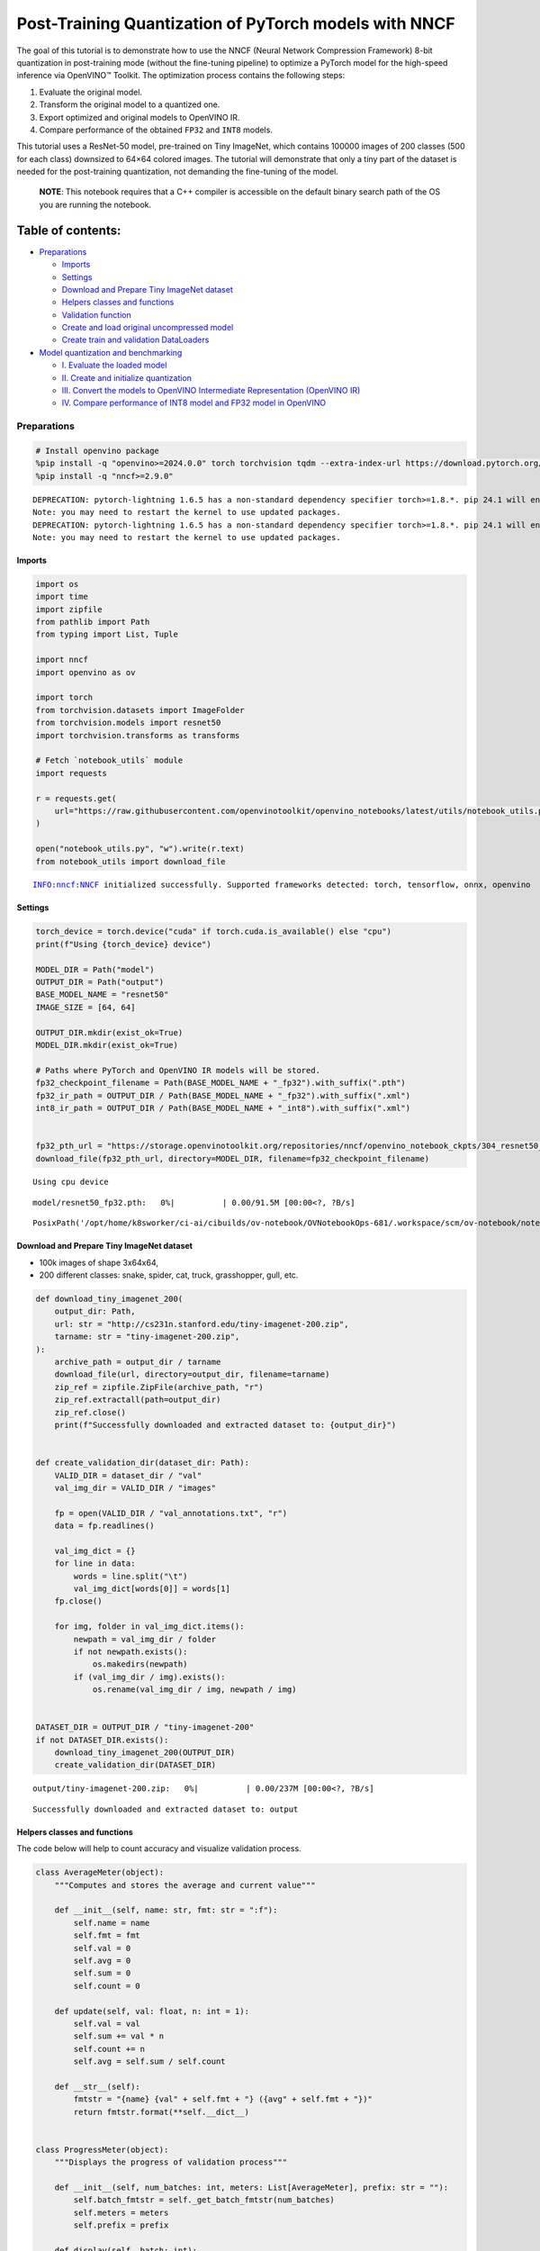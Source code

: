 Post-Training Quantization of PyTorch models with NNCF
======================================================

The goal of this tutorial is to demonstrate how to use the NNCF (Neural
Network Compression Framework) 8-bit quantization in post-training mode
(without the fine-tuning pipeline) to optimize a PyTorch model for the
high-speed inference via OpenVINO™ Toolkit. The optimization process
contains the following steps:

1. Evaluate the original model.
2. Transform the original model to a quantized one.
3. Export optimized and original models to OpenVINO IR.
4. Compare performance of the obtained ``FP32`` and ``INT8`` models.

This tutorial uses a ResNet-50 model, pre-trained on Tiny ImageNet,
which contains 100000 images of 200 classes (500 for each class)
downsized to 64×64 colored images. The tutorial will demonstrate that
only a tiny part of the dataset is needed for the post-training
quantization, not demanding the fine-tuning of the model.

   **NOTE**: This notebook requires that a C++ compiler is accessible on
   the default binary search path of the OS you are running the
   notebook.

Table of contents:
^^^^^^^^^^^^^^^^^^

-  `Preparations <#preparations>`__

   -  `Imports <#imports>`__
   -  `Settings <#settings>`__
   -  `Download and Prepare Tiny ImageNet
      dataset <#download-and-prepare-tiny-imagenet-dataset>`__
   -  `Helpers classes and functions <#helpers-classes-and-functions>`__
   -  `Validation function <#validation-function>`__
   -  `Create and load original uncompressed
      model <#create-and-load-original-uncompressed-model>`__
   -  `Create train and validation
      DataLoaders <#create-train-and-validation-dataloaders>`__

-  `Model quantization and
   benchmarking <#model-quantization-and-benchmarking>`__

   -  `I. Evaluate the loaded model <#i--evaluate-the-loaded-model>`__
   -  `II. Create and initialize
      quantization <#ii--create-and-initialize-quantization>`__
   -  `III. Convert the models to OpenVINO Intermediate Representation
      (OpenVINO
      IR) <#iii--convert-the-models-to-openvino-intermediate-representation-openvino-ir>`__
   -  `IV. Compare performance of INT8 model and FP32 model in
      OpenVINO <#iv--compare-performance-of-int8-model-and-fp32-model-in-openvino>`__

Preparations
------------



.. code:: ipython3

    # Install openvino package
    %pip install -q "openvino>=2024.0.0" torch torchvision tqdm --extra-index-url https://download.pytorch.org/whl/cpu
    %pip install -q "nncf>=2.9.0"


.. parsed-literal::

    DEPRECATION: pytorch-lightning 1.6.5 has a non-standard dependency specifier torch>=1.8.*. pip 24.1 will enforce this behaviour change. A possible replacement is to upgrade to a newer version of pytorch-lightning or contact the author to suggest that they release a version with a conforming dependency specifiers. Discussion can be found at https://github.com/pypa/pip/issues/12063
    Note: you may need to restart the kernel to use updated packages.
    DEPRECATION: pytorch-lightning 1.6.5 has a non-standard dependency specifier torch>=1.8.*. pip 24.1 will enforce this behaviour change. A possible replacement is to upgrade to a newer version of pytorch-lightning or contact the author to suggest that they release a version with a conforming dependency specifiers. Discussion can be found at https://github.com/pypa/pip/issues/12063
    Note: you may need to restart the kernel to use updated packages.


Imports
~~~~~~~



.. code:: ipython3

    import os
    import time
    import zipfile
    from pathlib import Path
    from typing import List, Tuple
    
    import nncf
    import openvino as ov
    
    import torch
    from torchvision.datasets import ImageFolder
    from torchvision.models import resnet50
    import torchvision.transforms as transforms
    
    # Fetch `notebook_utils` module
    import requests
    
    r = requests.get(
        url="https://raw.githubusercontent.com/openvinotoolkit/openvino_notebooks/latest/utils/notebook_utils.py",
    )
    
    open("notebook_utils.py", "w").write(r.text)
    from notebook_utils import download_file


.. parsed-literal::

    INFO:nncf:NNCF initialized successfully. Supported frameworks detected: torch, tensorflow, onnx, openvino


Settings
~~~~~~~~



.. code:: ipython3

    torch_device = torch.device("cuda" if torch.cuda.is_available() else "cpu")
    print(f"Using {torch_device} device")
    
    MODEL_DIR = Path("model")
    OUTPUT_DIR = Path("output")
    BASE_MODEL_NAME = "resnet50"
    IMAGE_SIZE = [64, 64]
    
    OUTPUT_DIR.mkdir(exist_ok=True)
    MODEL_DIR.mkdir(exist_ok=True)
    
    # Paths where PyTorch and OpenVINO IR models will be stored.
    fp32_checkpoint_filename = Path(BASE_MODEL_NAME + "_fp32").with_suffix(".pth")
    fp32_ir_path = OUTPUT_DIR / Path(BASE_MODEL_NAME + "_fp32").with_suffix(".xml")
    int8_ir_path = OUTPUT_DIR / Path(BASE_MODEL_NAME + "_int8").with_suffix(".xml")
    
    
    fp32_pth_url = "https://storage.openvinotoolkit.org/repositories/nncf/openvino_notebook_ckpts/304_resnet50_fp32.pth"
    download_file(fp32_pth_url, directory=MODEL_DIR, filename=fp32_checkpoint_filename)


.. parsed-literal::

    Using cpu device



.. parsed-literal::

    model/resnet50_fp32.pth:   0%|          | 0.00/91.5M [00:00<?, ?B/s]




.. parsed-literal::

    PosixPath('/opt/home/k8sworker/ci-ai/cibuilds/ov-notebook/OVNotebookOps-681/.workspace/scm/ov-notebook/notebooks/pytorch-post-training-quantization-nncf/model/resnet50_fp32.pth')



Download and Prepare Tiny ImageNet dataset
~~~~~~~~~~~~~~~~~~~~~~~~~~~~~~~~~~~~~~~~~~



-  100k images of shape 3x64x64,
-  200 different classes: snake, spider, cat, truck, grasshopper, gull,
   etc.

.. code:: ipython3

    def download_tiny_imagenet_200(
        output_dir: Path,
        url: str = "http://cs231n.stanford.edu/tiny-imagenet-200.zip",
        tarname: str = "tiny-imagenet-200.zip",
    ):
        archive_path = output_dir / tarname
        download_file(url, directory=output_dir, filename=tarname)
        zip_ref = zipfile.ZipFile(archive_path, "r")
        zip_ref.extractall(path=output_dir)
        zip_ref.close()
        print(f"Successfully downloaded and extracted dataset to: {output_dir}")
    
    
    def create_validation_dir(dataset_dir: Path):
        VALID_DIR = dataset_dir / "val"
        val_img_dir = VALID_DIR / "images"
    
        fp = open(VALID_DIR / "val_annotations.txt", "r")
        data = fp.readlines()
    
        val_img_dict = {}
        for line in data:
            words = line.split("\t")
            val_img_dict[words[0]] = words[1]
        fp.close()
    
        for img, folder in val_img_dict.items():
            newpath = val_img_dir / folder
            if not newpath.exists():
                os.makedirs(newpath)
            if (val_img_dir / img).exists():
                os.rename(val_img_dir / img, newpath / img)
    
    
    DATASET_DIR = OUTPUT_DIR / "tiny-imagenet-200"
    if not DATASET_DIR.exists():
        download_tiny_imagenet_200(OUTPUT_DIR)
        create_validation_dir(DATASET_DIR)



.. parsed-literal::

    output/tiny-imagenet-200.zip:   0%|          | 0.00/237M [00:00<?, ?B/s]


.. parsed-literal::

    Successfully downloaded and extracted dataset to: output


Helpers classes and functions
~~~~~~~~~~~~~~~~~~~~~~~~~~~~~



The code below will help to count accuracy and visualize validation
process.

.. code:: ipython3

    class AverageMeter(object):
        """Computes and stores the average and current value"""
    
        def __init__(self, name: str, fmt: str = ":f"):
            self.name = name
            self.fmt = fmt
            self.val = 0
            self.avg = 0
            self.sum = 0
            self.count = 0
    
        def update(self, val: float, n: int = 1):
            self.val = val
            self.sum += val * n
            self.count += n
            self.avg = self.sum / self.count
    
        def __str__(self):
            fmtstr = "{name} {val" + self.fmt + "} ({avg" + self.fmt + "})"
            return fmtstr.format(**self.__dict__)
    
    
    class ProgressMeter(object):
        """Displays the progress of validation process"""
    
        def __init__(self, num_batches: int, meters: List[AverageMeter], prefix: str = ""):
            self.batch_fmtstr = self._get_batch_fmtstr(num_batches)
            self.meters = meters
            self.prefix = prefix
    
        def display(self, batch: int):
            entries = [self.prefix + self.batch_fmtstr.format(batch)]
            entries += [str(meter) for meter in self.meters]
            print("\t".join(entries))
    
        def _get_batch_fmtstr(self, num_batches: int):
            num_digits = len(str(num_batches // 1))
            fmt = "{:" + str(num_digits) + "d}"
            return "[" + fmt + "/" + fmt.format(num_batches) + "]"
    
    
    def accuracy(output: torch.Tensor, target: torch.Tensor, topk: Tuple[int] = (1,)):
        """Computes the accuracy over the k top predictions for the specified values of k"""
        with torch.no_grad():
            maxk = max(topk)
            batch_size = target.size(0)
    
            _, pred = output.topk(maxk, 1, True, True)
            pred = pred.t()
            correct = pred.eq(target.view(1, -1).expand_as(pred))
    
            res = []
            for k in topk:
                correct_k = correct[:k].reshape(-1).float().sum(0, keepdim=True)
                res.append(correct_k.mul_(100.0 / batch_size))
    
            return res

Validation function
~~~~~~~~~~~~~~~~~~~



.. code:: ipython3

    from typing import Union
    from openvino.runtime.ie_api import CompiledModel
    
    
    def validate(
        val_loader: torch.utils.data.DataLoader,
        model: Union[torch.nn.Module, CompiledModel],
    ):
        """Compute the metrics using data from val_loader for the model"""
        batch_time = AverageMeter("Time", ":3.3f")
        top1 = AverageMeter("Acc@1", ":2.2f")
        top5 = AverageMeter("Acc@5", ":2.2f")
        progress = ProgressMeter(len(val_loader), [batch_time, top1, top5], prefix="Test: ")
        start_time = time.time()
        # Switch to evaluate mode.
        if not isinstance(model, CompiledModel):
            model.eval()
            model.to(torch_device)
    
        with torch.no_grad():
            end = time.time()
            for i, (images, target) in enumerate(val_loader):
                images = images.to(torch_device)
                target = target.to(torch_device)
    
                # Compute the output.
                if isinstance(model, CompiledModel):
                    output_layer = model.output(0)
                    output = model(images)[output_layer]
                    output = torch.from_numpy(output)
                else:
                    output = model(images)
    
                # Measure accuracy and record loss.
                acc1, acc5 = accuracy(output, target, topk=(1, 5))
                top1.update(acc1[0], images.size(0))
                top5.update(acc5[0], images.size(0))
    
                # Measure elapsed time.
                batch_time.update(time.time() - end)
                end = time.time()
    
                print_frequency = 10
                if i % print_frequency == 0:
                    progress.display(i)
    
            print(" * Acc@1 {top1.avg:.3f} Acc@5 {top5.avg:.3f} Total time: {total_time:.3f}".format(top1=top1, top5=top5, total_time=end - start_time))
        return top1.avg

Create and load original uncompressed model
~~~~~~~~~~~~~~~~~~~~~~~~~~~~~~~~~~~~~~~~~~~



ResNet-50 from the `torchivision
repository <https://github.com/pytorch/vision>`__ is pre-trained on
ImageNet with more prediction classes than Tiny ImageNet, so the model
is adjusted by swapping the last FC layer to one with fewer output
values.

.. code:: ipython3

    def create_model(model_path: Path):
        """Creates the ResNet-50 model and loads the pretrained weights"""
        model = resnet50()
        # Update the last FC layer for Tiny ImageNet number of classes.
        NUM_CLASSES = 200
        model.fc = torch.nn.Linear(in_features=2048, out_features=NUM_CLASSES, bias=True)
        model.to(torch_device)
        if model_path.exists():
            checkpoint = torch.load(str(model_path), map_location="cpu")
            model.load_state_dict(checkpoint["state_dict"], strict=True)
        else:
            raise RuntimeError("There is no checkpoint to load")
        return model
    
    
    model = create_model(MODEL_DIR / fp32_checkpoint_filename)

Create train and validation DataLoaders
~~~~~~~~~~~~~~~~~~~~~~~~~~~~~~~~~~~~~~~



.. code:: ipython3

    def create_dataloaders(batch_size: int = 128):
        """Creates train dataloader that is used for quantization initialization and validation dataloader for computing the model accruacy"""
        train_dir = DATASET_DIR / "train"
        val_dir = DATASET_DIR / "val" / "images"
        normalize = transforms.Normalize(mean=[0.485, 0.456, 0.406], std=[0.229, 0.224, 0.225])
        train_dataset = ImageFolder(
            train_dir,
            transforms.Compose(
                [
                    transforms.Resize(IMAGE_SIZE),
                    transforms.ToTensor(),
                    normalize,
                ]
            ),
        )
        val_dataset = ImageFolder(
            val_dir,
            transforms.Compose([transforms.Resize(IMAGE_SIZE), transforms.ToTensor(), normalize]),
        )
    
        train_loader = torch.utils.data.DataLoader(
            train_dataset,
            batch_size=batch_size,
            shuffle=True,
            num_workers=0,
            pin_memory=True,
            sampler=None,
        )
    
        val_loader = torch.utils.data.DataLoader(
            val_dataset,
            batch_size=batch_size,
            shuffle=False,
            num_workers=0,
            pin_memory=True,
        )
        return train_loader, val_loader
    
    
    train_loader, val_loader = create_dataloaders()

Model quantization and benchmarking
-----------------------------------



With the validation pipeline, model files, and data-loading procedures
for model calibration now prepared, it’s time to proceed with the actual
post-training quantization using NNCF.

I. Evaluate the loaded model
~~~~~~~~~~~~~~~~~~~~~~~~~~~~



.. code:: ipython3

    acc1 = validate(val_loader, model)
    print(f"Test accuracy of FP32 model: {acc1:.3f}")


.. parsed-literal::

    Test: [ 0/79]	Time 0.247 (0.247)	Acc@1 81.25 (81.25)	Acc@5 92.19 (92.19)
    Test: [10/79]	Time 0.230 (0.232)	Acc@1 56.25 (66.97)	Acc@5 86.72 (87.50)
    Test: [20/79]	Time 0.227 (0.232)	Acc@1 67.97 (64.29)	Acc@5 85.16 (87.35)
    Test: [30/79]	Time 0.229 (0.231)	Acc@1 53.12 (62.37)	Acc@5 77.34 (85.33)
    Test: [40/79]	Time 0.231 (0.231)	Acc@1 67.19 (60.86)	Acc@5 90.62 (84.51)
    Test: [50/79]	Time 0.229 (0.231)	Acc@1 60.16 (60.80)	Acc@5 88.28 (84.42)
    Test: [60/79]	Time 0.228 (0.231)	Acc@1 66.41 (60.46)	Acc@5 86.72 (83.79)
    Test: [70/79]	Time 0.225 (0.233)	Acc@1 52.34 (60.21)	Acc@5 80.47 (83.33)
     * Acc@1 60.740 Acc@5 83.960 Total time: 18.168
    Test accuracy of FP32 model: 60.740


II. Create and initialize quantization
~~~~~~~~~~~~~~~~~~~~~~~~~~~~~~~~~~~~~~



NNCF enables post-training quantization by adding the quantization
layers into the model graph and then using a subset of the training
dataset to initialize the parameters of these additional quantization
layers. The framework is designed so that modifications to your original
training code are minor. Quantization is the simplest scenario and
requires a few modifications. For more information about NNCF Post
Training Quantization (PTQ) API, refer to the `Basic Quantization Flow
Guide <https://docs.openvino.ai/2024/openvino-workflow/model-optimization-guide/quantizing-models-post-training/basic-quantization-flow.html>`__.

1. Create a transformation function that accepts a sample from the
   dataset and returns data suitable for model inference. This enables
   the creation of an instance of the nncf.Dataset class, which
   represents the calibration dataset (based on the training dataset)
   necessary for post-training quantization.

.. code:: ipython3

    def transform_fn(data_item):
        images, _ = data_item
        return images
    
    
    calibration_dataset = nncf.Dataset(train_loader, transform_fn)

2. Create a quantized model from the pre-trained ``FP32`` model and the
   calibration dataset.

.. code:: ipython3

    quantized_model = nncf.quantize(model, calibration_dataset)


.. parsed-literal::

    2024-05-16 01:08:40.762510: I tensorflow/core/util/port.cc:110] oneDNN custom operations are on. You may see slightly different numerical results due to floating-point round-off errors from different computation orders. To turn them off, set the environment variable `TF_ENABLE_ONEDNN_OPTS=0`.
    2024-05-16 01:08:40.795475: I tensorflow/core/platform/cpu_feature_guard.cc:182] This TensorFlow binary is optimized to use available CPU instructions in performance-critical operations.
    To enable the following instructions: AVX2 AVX512F AVX512_VNNI FMA, in other operations, rebuild TensorFlow with the appropriate compiler flags.
    2024-05-16 01:08:41.328093: W tensorflow/compiler/tf2tensorrt/utils/py_utils.cc:38] TF-TRT Warning: Could not find TensorRT


.. parsed-literal::

    WARNING:nncf:NNCF provides best results with torch==2.2.*, while current torch version is 2.3.0+cpu. If you encounter issues, consider switching to torch==2.2.*



.. parsed-literal::

    Output()



.. raw:: html

    <pre style="white-space:pre;overflow-x:auto;line-height:normal;font-family:Menlo,'DejaVu Sans Mono',consolas,'Courier New',monospace"></pre>




.. raw:: html

    <pre style="white-space:pre;overflow-x:auto;line-height:normal;font-family:Menlo,'DejaVu Sans Mono',consolas,'Courier New',monospace">
    </pre>



.. parsed-literal::

    INFO:nncf:Compiling and loading torch extension: quantized_functions_cpu...
    INFO:nncf:Finished loading torch extension: quantized_functions_cpu



.. parsed-literal::

    Output()



.. raw:: html

    <pre style="white-space:pre;overflow-x:auto;line-height:normal;font-family:Menlo,'DejaVu Sans Mono',consolas,'Courier New',monospace"></pre>




.. raw:: html

    <pre style="white-space:pre;overflow-x:auto;line-height:normal;font-family:Menlo,'DejaVu Sans Mono',consolas,'Courier New',monospace">
    </pre>



3. Evaluate the new model on the validation set after initialization of
   quantization. The accuracy should be close to the accuracy of the
   floating-point ``FP32`` model for a simple case like the one being
   demonstrated now.

.. code:: ipython3

    acc1 = validate(val_loader, quantized_model)
    print(f"Accuracy of initialized INT8 model: {acc1:.3f}")


.. parsed-literal::

    Test: [ 0/79]	Time 0.418 (0.418)	Acc@1 81.25 (81.25)	Acc@5 91.41 (91.41)
    Test: [10/79]	Time 0.395 (0.396)	Acc@1 53.12 (66.12)	Acc@5 86.72 (87.64)
    Test: [20/79]	Time 0.395 (0.395)	Acc@1 68.75 (63.73)	Acc@5 85.94 (87.31)
    Test: [30/79]	Time 0.391 (0.394)	Acc@1 51.56 (62.10)	Acc@5 75.00 (85.11)
    Test: [40/79]	Time 0.392 (0.394)	Acc@1 67.97 (60.69)	Acc@5 89.84 (84.18)
    Test: [50/79]	Time 0.395 (0.394)	Acc@1 59.38 (60.55)	Acc@5 87.50 (84.08)
    Test: [60/79]	Time 0.393 (0.394)	Acc@1 66.41 (60.30)	Acc@5 85.94 (83.52)
    Test: [70/79]	Time 0.393 (0.393)	Acc@1 53.12 (59.99)	Acc@5 78.91 (83.11)
     * Acc@1 60.520 Acc@5 83.740 Total time: 30.806
    Accuracy of initialized INT8 model: 60.520


It should be noted that the inference time for the quantized PyTorch
model is longer than that of the original model, as fake quantizers are
added to the model by NNCF. However, the model’s performance will
significantly improve when it is in the OpenVINO Intermediate
Representation (IR) format.

III. Convert the models to OpenVINO Intermediate Representation (OpenVINO IR)
~~~~~~~~~~~~~~~~~~~~~~~~~~~~~~~~~~~~~~~~~~~~~~~~~~~~~~~~~~~~~~~~~~~~~~~~~~~~~



To convert the Pytorch models to OpenVINO IR, use Model Conversion
Python API. The models will be saved to the ‘OUTPUT’ directory for later
benchmarking.

For more information about model conversion, refer to this
`page <https://docs.openvino.ai/2024/openvino-workflow/model-preparation.html>`__.

.. code:: ipython3

    dummy_input = torch.randn(128, 3, *IMAGE_SIZE)
    
    model_ir = ov.convert_model(model, example_input=dummy_input, input=[-1, 3, *IMAGE_SIZE])
    
    ov.save_model(model_ir, fp32_ir_path)


.. parsed-literal::

    WARNING:tensorflow:Please fix your imports. Module tensorflow.python.training.tracking.base has been moved to tensorflow.python.trackable.base. The old module will be deleted in version 2.11.


.. parsed-literal::

    [ WARNING ]  Please fix your imports. Module %s has been moved to %s. The old module will be deleted in version %s.


.. code:: ipython3

    quantized_model_ir = ov.convert_model(quantized_model, example_input=dummy_input, input=[-1, 3, *IMAGE_SIZE])
    
    ov.save_model(quantized_model_ir, int8_ir_path)


.. parsed-literal::

    /opt/home/k8sworker/ci-ai/cibuilds/ov-notebook/OVNotebookOps-681/.workspace/scm/ov-notebook/.venv/lib/python3.8/site-packages/nncf/torch/quantization/layers.py:337: TracerWarning: Converting a tensor to a Python number might cause the trace to be incorrect. We can't record the data flow of Python values, so this value will be treated as a constant in the future. This means that the trace might not generalize to other inputs!
      return self._level_low.item()
    /opt/home/k8sworker/ci-ai/cibuilds/ov-notebook/OVNotebookOps-681/.workspace/scm/ov-notebook/.venv/lib/python3.8/site-packages/nncf/torch/quantization/layers.py:345: TracerWarning: Converting a tensor to a Python number might cause the trace to be incorrect. We can't record the data flow of Python values, so this value will be treated as a constant in the future. This means that the trace might not generalize to other inputs!
      return self._level_high.item()
    /opt/home/k8sworker/ci-ai/cibuilds/ov-notebook/OVNotebookOps-681/.workspace/scm/ov-notebook/.venv/lib/python3.8/site-packages/torch/jit/_trace.py:1116: TracerWarning: Output nr 1. of the traced function does not match the corresponding output of the Python function. Detailed error:
    Tensor-likes are not close!
    
    Mismatched elements: 25563 / 25600 (99.9%)
    Greatest absolute difference: 0.17899155616760254 at index (4, 14) (up to 1e-05 allowed)
    Greatest relative difference: 195.06354978354977 at index (43, 158) (up to 1e-05 allowed)
      _check_trace(


Select inference device for OpenVINO

.. code:: ipython3

    import ipywidgets as widgets
    
    core = ov.Core()
    device = widgets.Dropdown(
        options=core.available_devices + ["AUTO"],
        value="AUTO",
        description="Device:",
        disabled=False,
    )
    
    device




.. parsed-literal::

    Dropdown(description='Device:', index=1, options=('CPU', 'AUTO'), value='AUTO')



Evaluate the FP32 and INT8 models.

.. code:: ipython3

    core = ov.Core()
    fp32_compiled_model = core.compile_model(model_ir, device.value)
    acc1 = validate(val_loader, fp32_compiled_model)
    print(f"Accuracy of FP32 IR model: {acc1:.3f}")


.. parsed-literal::

    Test: [ 0/79]	Time 0.197 (0.197)	Acc@1 81.25 (81.25)	Acc@5 92.19 (92.19)
    Test: [10/79]	Time 0.136 (0.144)	Acc@1 56.25 (66.97)	Acc@5 86.72 (87.50)
    Test: [20/79]	Time 0.139 (0.142)	Acc@1 67.97 (64.29)	Acc@5 85.16 (87.35)
    Test: [30/79]	Time 0.139 (0.141)	Acc@1 53.12 (62.37)	Acc@5 77.34 (85.33)
    Test: [40/79]	Time 0.141 (0.140)	Acc@1 67.19 (60.86)	Acc@5 90.62 (84.51)
    Test: [50/79]	Time 0.138 (0.140)	Acc@1 60.16 (60.80)	Acc@5 88.28 (84.42)
    Test: [60/79]	Time 0.139 (0.140)	Acc@1 66.41 (60.46)	Acc@5 86.72 (83.79)
    Test: [70/79]	Time 0.140 (0.140)	Acc@1 52.34 (60.21)	Acc@5 80.47 (83.33)
     * Acc@1 60.740 Acc@5 83.960 Total time: 10.934
    Accuracy of FP32 IR model: 60.740


.. code:: ipython3

    int8_compiled_model = core.compile_model(quantized_model_ir, device.value)
    acc1 = validate(val_loader, int8_compiled_model)
    print(f"Accuracy of INT8 IR model: {acc1:.3f}")


.. parsed-literal::

    Test: [ 0/79]	Time 0.144 (0.144)	Acc@1 80.47 (80.47)	Acc@5 91.41 (91.41)
    Test: [10/79]	Time 0.080 (0.084)	Acc@1 50.78 (66.12)	Acc@5 86.72 (87.71)
    Test: [20/79]	Time 0.076 (0.081)	Acc@1 68.75 (63.65)	Acc@5 85.94 (87.31)
    Test: [30/79]	Time 0.078 (0.080)	Acc@1 50.78 (62.10)	Acc@5 74.22 (85.23)
    Test: [40/79]	Time 0.078 (0.079)	Acc@1 68.75 (60.79)	Acc@5 89.84 (84.39)
    Test: [50/79]	Time 0.076 (0.079)	Acc@1 60.16 (60.72)	Acc@5 87.50 (84.25)
    Test: [60/79]	Time 0.078 (0.078)	Acc@1 65.62 (60.46)	Acc@5 85.94 (83.66)
    Test: [70/79]	Time 0.078 (0.078)	Acc@1 53.12 (60.18)	Acc@5 79.69 (83.26)
     * Acc@1 60.670 Acc@5 83.850 Total time: 6.116
    Accuracy of INT8 IR model: 60.670


IV. Compare performance of INT8 model and FP32 model in OpenVINO
~~~~~~~~~~~~~~~~~~~~~~~~~~~~~~~~~~~~~~~~~~~~~~~~~~~~~~~~~~~~~~~~



Finally, measure the inference performance of the ``FP32`` and ``INT8``
models, using `Benchmark
Tool <https://docs.openvino.ai/2024/learn-openvino/openvino-samples/benchmark-tool.html>`__
- an inference performance measurement tool in OpenVINO. By default,
Benchmark Tool runs inference for 60 seconds in asynchronous mode on
CPU. It returns inference speed as latency (milliseconds per image) and
throughput (frames per second) values.

   **NOTE**: This notebook runs benchmark_app for 15 seconds to give a
   quick indication of performance. For more accurate performance, it is
   recommended to run benchmark_app in a terminal/command prompt after
   closing other applications. Run ``benchmark_app -m model.xml -d CPU``
   to benchmark async inference on CPU for one minute. Change CPU to GPU
   to benchmark on GPU. Run ``benchmark_app --help`` to see an overview
   of all command-line options.

.. code:: ipython3

    device




.. parsed-literal::

    Dropdown(description='Device:', index=1, options=('CPU', 'AUTO'), value='AUTO')



.. code:: ipython3

    def parse_benchmark_output(benchmark_output: str):
        """Prints the output from benchmark_app in human-readable format"""
        parsed_output = [line for line in benchmark_output if "FPS" in line]
        print(*parsed_output, sep="\n")
    
    
    print("Benchmark FP32 model (OpenVINO IR)")
    benchmark_output = ! benchmark_app -m "$fp32_ir_path" -d $device.value -api async -t 15 -shape "[1, 3, 512, 512]"
    parse_benchmark_output(benchmark_output)
    
    print("Benchmark INT8 model (OpenVINO IR)")
    benchmark_output = ! benchmark_app -m "$int8_ir_path" -d $device.value -api async -t 15 -shape "[1, 3, 512, 512]"
    parse_benchmark_output(benchmark_output)
    
    print("Benchmark FP32 model (OpenVINO IR) synchronously")
    benchmark_output = ! benchmark_app -m "$fp32_ir_path" -d $device.value -api sync -t 15 -shape "[1, 3, 512, 512]"
    parse_benchmark_output(benchmark_output)
    
    print("Benchmark INT8 model (OpenVINO IR) synchronously")
    benchmark_output = ! benchmark_app -m "$int8_ir_path" -d $device.value -api sync -t 15 -shape "[1, 3, 512, 512]"
    parse_benchmark_output(benchmark_output)


.. parsed-literal::

    Benchmark FP32 model (OpenVINO IR)
    [ INFO ] Throughput:   38.09 FPS
    Benchmark INT8 model (OpenVINO IR)
    [ INFO ] Throughput:   157.16 FPS
    Benchmark FP32 model (OpenVINO IR) synchronously
    [ INFO ] Throughput:   39.29 FPS
    Benchmark INT8 model (OpenVINO IR) synchronously
    [ INFO ] Throughput:   134.04 FPS


Show device Information for reference:

.. code:: ipython3

    core = ov.Core()
    devices = core.available_devices
    
    for device_name in devices:
        device_full_name = core.get_property(device_name, "FULL_DEVICE_NAME")
        print(f"{device_name}: {device_full_name}")


.. parsed-literal::

    CPU: Intel(R) Core(TM) i9-10920X CPU @ 3.50GHz

